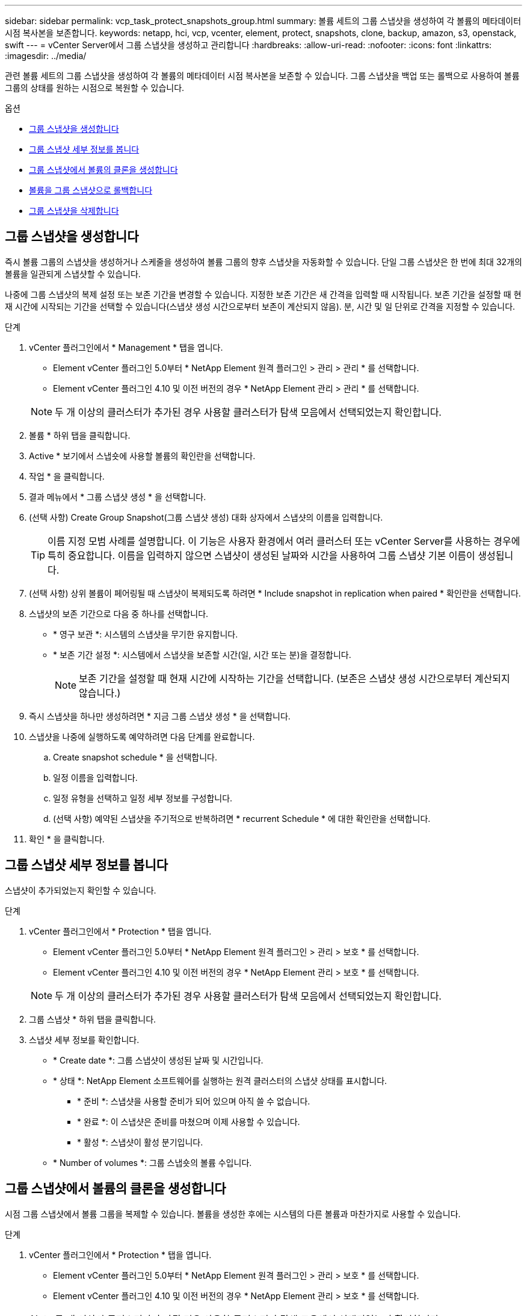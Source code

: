 ---
sidebar: sidebar 
permalink: vcp_task_protect_snapshots_group.html 
summary: 볼륨 세트의 그룹 스냅샷을 생성하여 각 볼륨의 메타데이터 시점 복사본을 보존합니다. 
keywords: netapp, hci, vcp, vcenter, element, protect, snapshots, clone, backup, amazon, s3, openstack, swift 
---
= vCenter Server에서 그룹 스냅샷을 생성하고 관리합니다
:hardbreaks:
:allow-uri-read: 
:nofooter: 
:icons: font
:linkattrs: 
:imagesdir: ../media/


[role="lead"]
관련 볼륨 세트의 그룹 스냅샷을 생성하여 각 볼륨의 메타데이터 시점 복사본을 보존할 수 있습니다. 그룹 스냅샷을 백업 또는 롤백으로 사용하여 볼륨 그룹의 상태를 원하는 시점으로 복원할 수 있습니다.

.옵션
* <<그룹 스냅샷을 생성합니다>>
* <<그룹 스냅샷 세부 정보를 봅니다>>
* <<그룹 스냅샷에서 볼륨의 클론을 생성합니다>>
* <<볼륨을 그룹 스냅샷으로 롤백합니다>>
* <<그룹 스냅샷을 삭제합니다>>




== 그룹 스냅샷을 생성합니다

즉시 볼륨 그룹의 스냅샷을 생성하거나 스케줄을 생성하여 볼륨 그룹의 향후 스냅샷을 자동화할 수 있습니다. 단일 그룹 스냅샷은 한 번에 최대 32개의 볼륨을 일관되게 스냅샷할 수 있습니다.

나중에 그룹 스냅샷의 복제 설정 또는 보존 기간을 변경할 수 있습니다. 지정한 보존 기간은 새 간격을 입력할 때 시작됩니다. 보존 기간을 설정할 때 현재 시간에 시작되는 기간을 선택할 수 있습니다(스냅샷 생성 시간으로부터 보존이 계산되지 않음). 분, 시간 및 일 단위로 간격을 지정할 수 있습니다.

.단계
. vCenter 플러그인에서 * Management * 탭을 엽니다.
+
** Element vCenter 플러그인 5.0부터 * NetApp Element 원격 플러그인 > 관리 > 관리 * 를 선택합니다.
** Element vCenter 플러그인 4.10 및 이전 버전의 경우 * NetApp Element 관리 > 관리 * 를 선택합니다.


+

NOTE: 두 개 이상의 클러스터가 추가된 경우 사용할 클러스터가 탐색 모음에서 선택되었는지 확인합니다.

. 볼륨 * 하위 탭을 클릭합니다.
. Active * 보기에서 스냅숏에 사용할 볼륨의 확인란을 선택합니다.
. 작업 * 을 클릭합니다.
. 결과 메뉴에서 * 그룹 스냅샷 생성 * 을 선택합니다.
. (선택 사항) Create Group Snapshot(그룹 스냅샷 생성) 대화 상자에서 스냅샷의 이름을 입력합니다.
+

TIP: 이름 지정 모범 사례를 설명합니다. 이 기능은 사용자 환경에서 여러 클러스터 또는 vCenter Server를 사용하는 경우에 특히 중요합니다. 이름을 입력하지 않으면 스냅샷이 생성된 날짜와 시간을 사용하여 그룹 스냅샷 기본 이름이 생성됩니다.

. (선택 사항) 상위 볼륨이 페어링될 때 스냅샷이 복제되도록 하려면 * Include snapshot in replication when paired * 확인란을 선택합니다.
. 스냅샷의 보존 기간으로 다음 중 하나를 선택합니다.
+
** * 영구 보관 *: 시스템의 스냅샷을 무기한 유지합니다.
** * 보존 기간 설정 *: 시스템에서 스냅샷을 보존할 시간(일, 시간 또는 분)을 결정합니다.
+

NOTE: 보존 기간을 설정할 때 현재 시간에 시작하는 기간을 선택합니다. (보존은 스냅샷 생성 시간으로부터 계산되지 않습니다.)



. 즉시 스냅샷을 하나만 생성하려면 * 지금 그룹 스냅샷 생성 * 을 선택합니다.
. 스냅샷을 나중에 실행하도록 예약하려면 다음 단계를 완료합니다.
+
.. Create snapshot schedule * 을 선택합니다.
.. 일정 이름을 입력합니다.
.. 일정 유형을 선택하고 일정 세부 정보를 구성합니다.
.. (선택 사항) 예약된 스냅샷을 주기적으로 반복하려면 * recurrent Schedule * 에 대한 확인란을 선택합니다.


. 확인 * 을 클릭합니다.




== 그룹 스냅샷 세부 정보를 봅니다

스냅샷이 추가되었는지 확인할 수 있습니다.

.단계
. vCenter 플러그인에서 * Protection * 탭을 엽니다.
+
** Element vCenter 플러그인 5.0부터 * NetApp Element 원격 플러그인 > 관리 > 보호 * 를 선택합니다.
** Element vCenter 플러그인 4.10 및 이전 버전의 경우 * NetApp Element 관리 > 보호 * 를 선택합니다.


+

NOTE: 두 개 이상의 클러스터가 추가된 경우 사용할 클러스터가 탐색 모음에서 선택되었는지 확인합니다.

. 그룹 스냅샷 * 하위 탭을 클릭합니다.
. 스냅샷 세부 정보를 확인합니다.
+
** * Create date *: 그룹 스냅샷이 생성된 날짜 및 시간입니다.
** * 상태 *: NetApp Element 소프트웨어를 실행하는 원격 클러스터의 스냅샷 상태를 표시합니다.
+
*** * 준비 *: 스냅샷을 사용할 준비가 되어 있으며 아직 쓸 수 없습니다.
*** * 완료 *: 이 스냅샷은 준비를 마쳤으며 이제 사용할 수 있습니다.
*** * 활성 *: 스냅샷이 활성 분기입니다.


** * Number of volumes *: 그룹 스냅숏의 볼륨 수입니다.






== 그룹 스냅샷에서 볼륨의 클론을 생성합니다

시점 그룹 스냅샷에서 볼륨 그룹을 복제할 수 있습니다. 볼륨을 생성한 후에는 시스템의 다른 볼륨과 마찬가지로 사용할 수 있습니다.

.단계
. vCenter 플러그인에서 * Protection * 탭을 엽니다.
+
** Element vCenter 플러그인 5.0부터 * NetApp Element 원격 플러그인 > 관리 > 보호 * 를 선택합니다.
** Element vCenter 플러그인 4.10 및 이전 버전의 경우 * NetApp Element 관리 > 보호 * 를 선택합니다.


+

NOTE: 두 개 이상의 클러스터가 추가된 경우 사용할 클러스터가 탐색 모음에서 선택되었는지 확인합니다.

. 그룹 스냅샷 * 하위 탭을 클릭합니다.
. 볼륨 클론에 사용할 그룹 스냅샷의 확인란을 선택합니다.
. 작업 * 을 클릭합니다.
. 결과 메뉴에서 * Clone Volumes from Group Snapshot * 을 선택합니다.
. (선택 사항) 그룹 스냅샷으로부터 생성된 모든 볼륨에 적용되는 새 볼륨 이름 접두사를 입력합니다.
. (선택 사항) 클론이 속할 다른 계정을 선택합니다. 계정을 선택하지 않으면 시스템에서 새 볼륨을 현재 볼륨 계정에 할당합니다.
. 클론의 볼륨에 대해 다른 액세스 방법을 선택합니다. 방법을 선택하지 않으면 시스템에서 현재 볼륨 액세스를 사용합니다.
+
** * 읽기 전용 *: 읽기 작업만 허용됩니다.
** * 읽기/쓰기 *: 모든 읽기 및 쓰기 작업이 허용됩니다.
** * 잠김 *: 관리자 액세스만 허용됩니다.
** * 복제 타겟 *: 복제된 볼륨 페어에서 타겟 볼륨으로 지정됩니다.


. 확인 * 을 클릭합니다.
+

NOTE: 볼륨 크기와 현재 클러스터 로드는 클론 복제 작업을 완료하는 데 필요한 시간에 영향을 줍니다.





== 볼륨을 그룹 스냅샷으로 롤백합니다

활성 볼륨 그룹을 그룹 스냅샷으로 롤백할 수 있습니다. 이렇게 하면 그룹 스냅숏의 연결된 모든 볼륨이 그룹 스냅숏이 생성된 시점의 상태로 복원됩니다. 또한 이 절차는 볼륨 크기를 원래 스냅샷에 기록된 크기로 복원합니다. 시스템에서 볼륨을 제거한 경우 해당 볼륨의 모든 스냅숏도 삭제 시점에 삭제되었으며 시스템은 삭제된 볼륨 스냅숏을 복원하지 않습니다.

.단계
. vCenter 플러그인에서 * Protection * 탭을 엽니다.
+
** Element vCenter 플러그인 5.0부터 * NetApp Element 원격 플러그인 > 관리 > 보호 * 를 선택합니다.
** Element vCenter 플러그인 4.10 및 이전 버전의 경우 * NetApp Element 관리 > 보호 * 를 선택합니다.


+

NOTE: 두 개 이상의 클러스터가 추가된 경우 사용할 클러스터가 탐색 모음에서 선택되었는지 확인합니다.

. 그룹 스냅샷 * 하위 탭을 클릭합니다.
. 볼륨 롤백에 사용할 그룹 스냅샷의 확인란을 선택합니다.
. 작업 * 을 클릭합니다.
. 결과 메뉴에서 * Rollback Volumes to Group Snapshot * 을 선택합니다.
. (선택 사항) 스냅샷으로 롤백하기 전에 볼륨의 현재 상태를 저장하려면
+
.. 스냅샷으로 롤백 * 대화 상자에서 * 볼륨의 현재 상태를 그룹 스냅샷으로 저장 * 을 선택합니다.
.. 새 스냅샷의 이름을 입력합니다.


. 확인 * 을 클릭합니다.




== 그룹 스냅샷을 삭제합니다

시스템에서 그룹 스냅샷을 삭제할 수 있습니다. 그룹 스냅샷을 삭제할 때 그룹과 연결된 모든 스냅샷을 개별 스냅샷으로 삭제 또는 보존할지 여부를 선택할 수 있습니다.

그룹 스냅샷의 구성원인 볼륨이나 스냅샷을 삭제하면 더 이상 그룹 스냅샷으로 롤백할 수 없습니다. 그러나 각 볼륨을 개별적으로 롤백할 수 있습니다.

.단계
. vCenter 플러그인에서 * Protection * 탭을 엽니다.
+
** Element vCenter 플러그인 5.0부터 * NetApp Element 원격 플러그인 > 관리 > 보호 * 를 선택합니다.
** Element vCenter 플러그인 4.10 및 이전 버전의 경우 * NetApp Element 관리 > 보호 * 를 선택합니다.


+

NOTE: 두 개 이상의 클러스터가 추가된 경우 사용할 클러스터가 탐색 모음에서 선택되었는지 확인합니다.

. 삭제할 그룹 스냅숏의 확인란을 선택합니다.
. 작업 * 을 클릭합니다.
. 결과 메뉴에서 * 삭제 * 를 선택합니다.
. 다음 옵션 중 하나를 선택합니다.
+
** * 그룹 스냅샷 및 구성원 삭제 *: 그룹 스냅샷 및 모든 구성원 스냅샷을 삭제합니다.
** * 멤버 유지 *: 그룹 스냅샷을 삭제하지만 모든 구성원 스냅샷은 유지합니다.


. 작업을 확인합니다.




== 자세한 내용을 확인하십시오

* https://docs.netapp.com/us-en/hci/index.html["NetApp HCI 문서"^]
* https://www.netapp.com/data-storage/solidfire/documentation["SolidFire 및 요소 리소스 페이지입니다"^]

